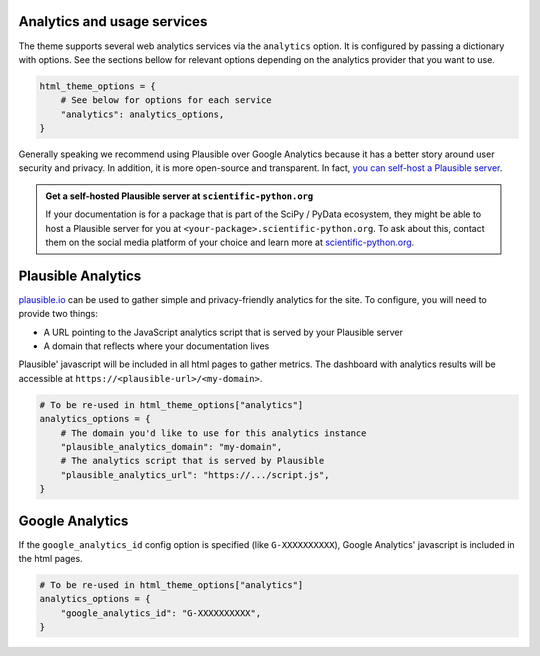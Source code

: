 Analytics and usage services
============================

The theme supports several web analytics services via the ``analytics`` option. It is configured
by passing a dictionary with options. See the sections bellow for relevant
options depending on the analytics provider that you want to use.

.. code:: python

   html_theme_options = {
       # See below for options for each service
       "analytics": analytics_options,
   }

Generally speaking we recommend using Plausible over Google Analytics because
it has a better story around user security and privacy. In addition, it is more
open-source and transparent. In fact,
`you can self-host a Plausible server <https://www.elvisduru.com/blog/how-to-self-host-plausible-analytics>`__.

.. admonition:: Get a self-hosted Plausible server at ``scientific-python.org``
   :class: tip

   If your documentation is for a package that is part of the SciPy / PyData
   ecosystem, they might be able to host a Plausible server for you at
   ``<your-package>.scientific-python.org``.
   To ask about this, contact them on the social media platform of your choice
   and learn more at `scientific-python.org <https://scientific-python.org>`__.

Plausible Analytics
===================

`plausible.io <https://plausible.io>`__ can be used to gather simple
and privacy-friendly analytics for the site. To configure, you will need to provide two things:

- A URL pointing to the JavaScript analytics script that is served by your Plausible server
- A domain that reflects where your documentation lives

Plausible' javascript will be included in all html pages to gather metrics.
The dashboard with analytics results will be accessible at ``https://<plausible-url>/<my-domain>``.

.. code:: python

   # To be re-used in html_theme_options["analytics"]
   analytics_options = {
       # The domain you'd like to use for this analytics instance
       "plausible_analytics_domain": "my-domain",
       # The analytics script that is served by Plausible
       "plausible_analytics_url": "https://.../script.js",
   }

.. seealso::

  See the `Plausible Documentation <https://plausible.io/docs/plausible-script>`__ for more information about this script.

Google Analytics
================

If the ``google_analytics_id`` config option is specified (like ``G-XXXXXXXXXX``),
Google Analytics' javascript is included in the html pages.

.. code:: python

   # To be re-used in html_theme_options["analytics"]
   analytics_options = {
       "google_analytics_id": "G-XXXXXXXXXX",
   }
